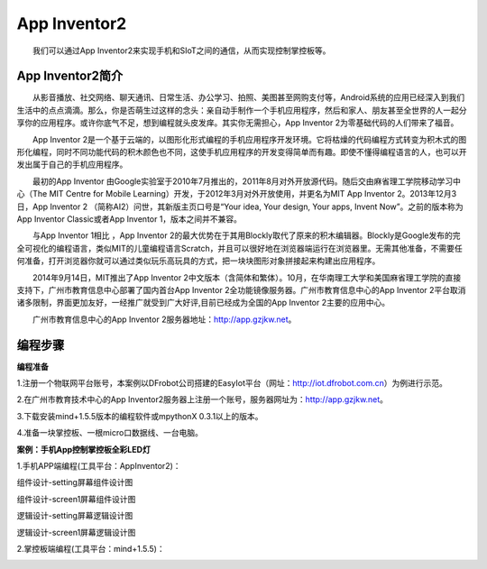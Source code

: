 App Inventor2
==============================
　　我们可以通过App Inventor2来实现手机和SIoT之间的通信，从而实现控制掌控板等。

App Inventor2简介
--------------------------------
　　从影音播放、社交网络、聊天通讯、日常生活、办公学习、拍照、美图甚至网购支付等，Android系统的应用已经深入到我们生活中的点点滴滴。那么，你是否萌生过这样的念头：亲自动手制作一个手机应用程序，然后和家人、朋友甚至全世界的人一起分享你的应用程序。或许你底气不足，想到编程就头皮发痒。其实你无需担心，App Inventor 2为零基础代码的人们带来了福音。
    
　　App Inventor 2是一个基于云端的，以图形化形式编程的手机应用程序开发环境。它将枯燥的代码编程方式转变为积木式的图形化编程，同时不同功能代码的积木颜色也不同，这使手机应用程序的开发变得简单而有趣。即使不懂得编程语言的人，也可以开发出属于自己的手机应用程序。
    
　　最初的App Inventor 由Google实验室于2010年7月推出的，2011年8月对外开放源代码。随后交由麻省理工学院移动学习中心（The MIT Centre for Mobile Learning）开发，于2012年3月对外开放使用，并更名为MIT App Inventor 2。2013年12月3日，App Inventor 2 （简称AI2）问世，其新版主页口号是“Your idea, Your design, Your apps, Invent Now”。之前的版本称为App Inventor  Classic或者App Inventor 1，版本之间并不兼容。
    
　　与App Inventor 1相比 ，App Inventor 2的最大优势在于其用Blockly取代了原来的积木编辑器。Blockly是Google发布的完全可视化的编程语言，类似MIT的儿童编程语言Scratch，并且可以很好地在浏览器端运行在浏览器里。无需其他准备，不需要任何准备，打开浏览器你就可以通过类似玩乐高玩具的方式，把一块块图形对象拼接起来构建出应用程序。
  
　　2014年9月14日，MIT推出了App Inventor 2中文版本（含简体和繁体）。10月，在华南理工大学和美国麻省理工学院的直接支持下，广州市教育信息中心部署了国内首台App Inventor 2全功能镜像服务器。广州市教育信息中心的App Inventor 2平台取消诸多限制，界面更加友好，一经推广就受到广大好评,目前已经成为全国的App Inventor 2主要的应用中心。
  
　　广州市教育信息中心的App Inventor 2服务器地址：http://app.gzjkw.net。

编程步骤
-----------------------
**编程准备**

1.注册一个物联网平台账号，本案例以DFrobot公司搭建的EasyIot平台（网址：http://iot.dfrobot.com.cn）为例进行示范。
        
2.在广州市教育技术中心的App Inventor2服务器上注册一个账号，服务器网址为：http://app.gzjkw.net。
        
3.下载安装mind+1.5.5版本的编程软件或mpythonX 0.3.1以上的版本。
             
4.准备一块掌控板、一根micro口数据线、一台电脑。

        
**案例：手机App控制掌控板全彩LED灯**  

    
1.手机APP端编程(工具平台：AppInventor2)：


组件设计-setting屏幕组件设计图
                
.. image:: ../image/demo/07_appInventor-01.png
                
组件设计-screen1屏幕组件设计图

.. image:: ../image/demo/07_appInventor-02.png

逻辑设计-setting屏幕逻辑设计图

.. image:: ../image/demo/07_appInventor-03.png

.. image:: ../image/demo/07_appInventor-04.png

.. image:: ../image/demo/07_appInventor-05.png

.. image:: ../image/demo/07_appInventor-06.png

                
逻辑设计-screen1屏幕逻辑设计图

.. image:: ../image/demo/07_appInventor-07.png

.. image:: ../image/demo/07_appInventor-08.png

.. image:: ../image/demo/07_appInventor-09.png

.. image:: ../image/demo/07_appInventor-10.png

.. image:: ../image/demo/07_appInventor-11.png

.. image:: ../image/demo/07_appInventor-12.png

.. image:: ../image/demo/07_appInventor-13.png

.. image:: ../image/demo/07_appInventor-14.png



    
2.掌控板端编程(工具平台：mind+1.5.5)：

.. image:: ../image/demo/07_appInventor-15.png

.. image:: ../image/demo/07_appInventor-16.png

.. image:: ../image/demo/07_appInventor-17.png






